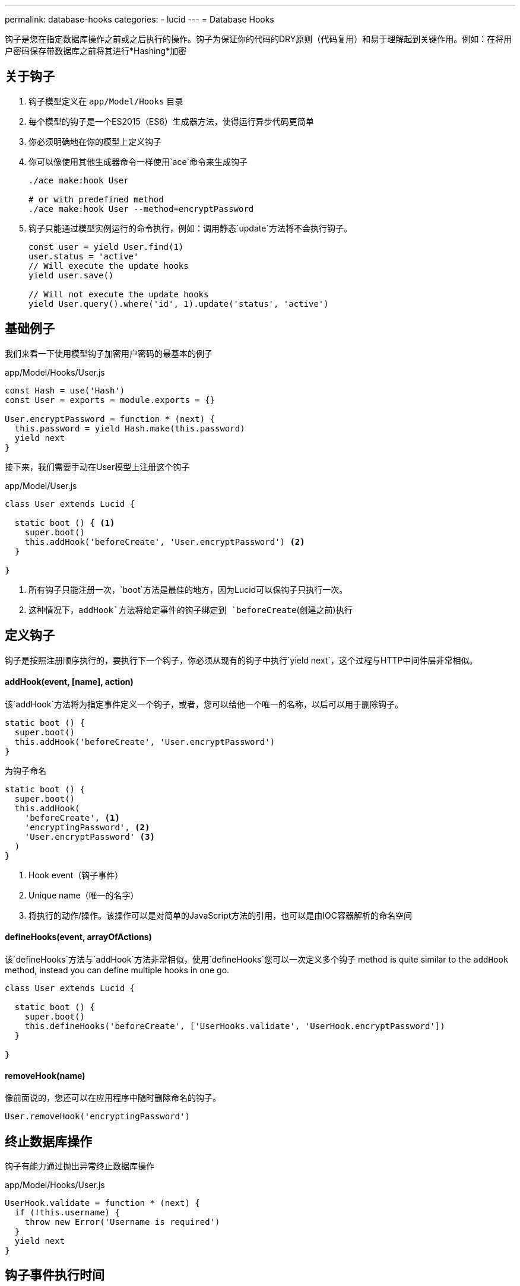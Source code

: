 ---
permalink: database-hooks
categories:
- lucid
---
= Database Hooks

toc::[]

钩子是您在指定数据库操作之前或之后执行的操作。钩子为保证你的代码的DRY原则（代码复用）和易于理解起到关键作用。例如：在将用户密码保存带数据库之前将其进行*Hashing*加密

== 关于钩子

[pretty-list]
1. 钩子模型定义在 `app/Model/Hooks` 目录
2. 每个模型的钩子是一个ES2015（ES6）生成器方法，使得运行异步代码更简单
3. 你必须明确地在你的模型上定义钩子
4. 你可以像使用其他生成器命令一样使用`ace`命令来生成钩子
+
[source, bash]
----
./ace make:hook User

# or with predefined method
./ace make:hook User --method=encryptPassword
----
5. 钩子只能通过模型​​实例运行的命令执行，例如：调用静态`update`方法将不会执行钩子。
+
[source, javascript]
----
const user = yield User.find(1)
user.status = 'active'
// Will execute the update hooks
yield user.save()

// Will not execute the update hooks
yield User.query().where('id', 1).update('status', 'active')
----

== 基础例子
我们来看一下使用模型钩子加密用户密码的最基本的例子

.app/Model/Hooks/User.js
[source, javascript]
----
const Hash = use('Hash')
const User = exports = module.exports = {}

User.encryptPassword = function * (next) {
  this.password = yield Hash.make(this.password)
  yield next
}
----

接下来，我们需要手动在User模型上注册这个钩子

.app/Model/User.js
[source, javascript]
----
class User extends Lucid {

  static boot () { <1>
    super.boot()
    this.addHook('beforeCreate', 'User.encryptPassword') <2>
  }

}
----

<1> 所有钩子只能注册一次，`boot`方法是最佳的地方，因为Lucid可以保钩子只执行一次。
<2> 这种情况下，`addHook`方法将给定事件的钩子绑定到 `beforeCreate`(创建之前)执行

== 定义钩子
钩子是按照注册顺序执行的，要执行下一个钩子，你必须从现有的钩子中执行`yield next`，这个过程与HTTP中间件层非常相似。

==== addHook(event, [name], action)
该`addHook`方法将为指定事件定义一个钩子，或者，您可以给他一个唯一的名称，以后可以用于删除钩子。

[source, javascript]
----
static boot () {
  super.boot()
  this.addHook('beforeCreate', 'User.encryptPassword')
}
----

为钩子命名

[source, javascript]
----
static boot () {
  super.boot()
  this.addHook(
    'beforeCreate', <1>
    'encryptingPassword', <2>
    'User.encryptPassword' <3>
  )
}
----

<1> Hook event（钩子事件）
<2> Unique name（唯一的名字）
<3> 将执行的动作/操作。该操作可以是对简单的JavaScript方法的引用，也可以是由IOC容器解析的命名空间

==== defineHooks(event, arrayOfActions)
该`defineHooks`方法与`addHook`方法非常相似，使用`defineHooks`您可以一次定义多个钩子
 method is quite similar to the `addHook` method, instead you can define multiple hooks in one go.

[source, javascript]
----
class User extends Lucid {

  static boot () {
    super.boot()
    this.defineHooks('beforeCreate', ['UserHooks.validate', 'UserHook.encryptPassword'])
  }

}
----

==== removeHook(name)
像前面说的，您还可以在应用程序中随时删除命名的钩子。

[source, javascript]
----
User.removeHook('encryptingPassword')
----

== 终止数据库操作
钩子有能力通过抛出异常终止数据库操作

.app/Model/Hooks/User.js
[source, javascript]
----
UserHook.validate = function * (next) {
  if (!this.username) {
    throw new Error('Username is required')
  }
  yield next
}
----

== 钩子事件执行时间
以下是钩子事件的列表

[options="header"]
|====
| 事件 | 描述
| beforeCreate | 创建新纪录之前触发
| beforeUpdate | 更新已有记录之前触发
| beforeDelete | 删除指定记录之前触发
| beforeRestore | 该事件只有在启用link:lucid#_deletetimestamp[软删除]和恢复删除之前才会触发
| afterCreate | 创建新纪录之后触发
| afterUpdate | 更新已有记录记录后执行
| afterDelete | 删除成功已有记录后执行
| afterRestore | 软删除记录恢复后执行
|====
